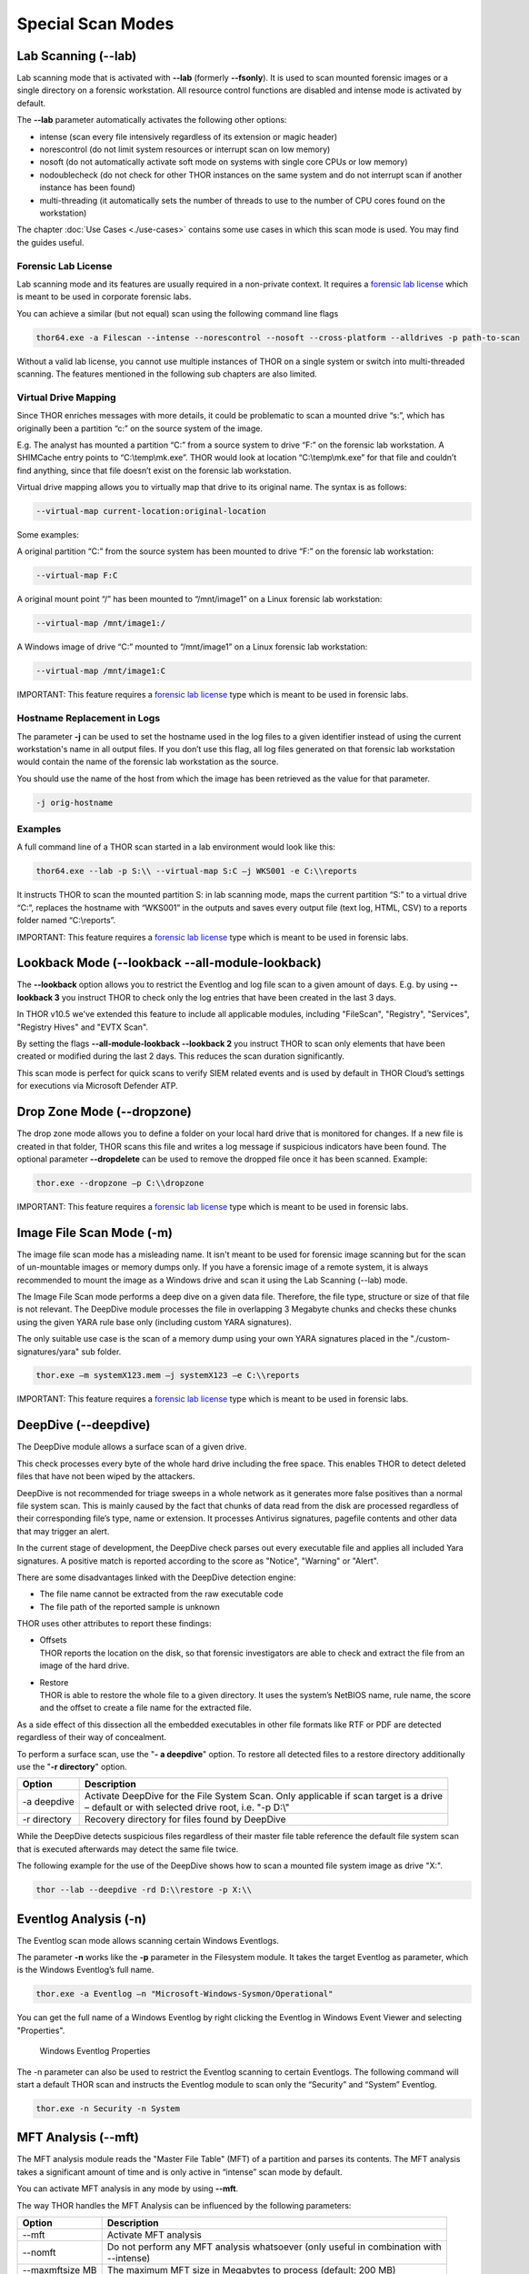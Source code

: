 Special Scan Modes
==================

Lab Scanning (--lab)
--------------------

Lab scanning mode that is activated with **--lab** (formerly
**--fsonly**). It is used to scan mounted forensic images or a single
directory on a forensic workstation. All resource control functions are
disabled and intense mode is activated by default.

The **--lab** parameter automatically activates the following other
options:

* intense (scan every file intensively regardless of its extension or magic header)
* norescontrol (do not limit system resources or interrupt scan on low memory)
* nosoft (do not automatically activate soft mode on systems with single core CPUs or low memory)
* nodoublecheck (do not check for other THOR instances on the same system and do not interrupt scan if another instance has been found)
* multi-threading (it automatically sets the number of threads to use to the number of CPU cores found on the workstation)

The chapter :doc:`Use Cases <./use-cases>` contains some use cases in which this scan mode is used. You may find the guides useful. 

Forensic Lab License
^^^^^^^^^^^^^^^^^^^^

Lab scanning mode and its features are usually required in a non-private context. 
It requires a `forensic lab license <https://www.nextron-systems.com/thor/license-packs/>`__ 
which is meant to be used in corporate forensic labs. 

You can achieve a similar (but not equal) scan using the following command line flags 

.. code:: batch 

   thor64.exe -a Filescan --intense --norescontrol --nosoft --cross-platform --alldrives -p path-to-scan
   
Without a valid lab license, you cannot use multiple instances of THOR on a single system 
or switch into multi-threaded scanning. The features mentioned in the following sub chapters
are also limited.  

Virtual Drive Mapping
^^^^^^^^^^^^^^^^^^^^^

Since THOR enriches messages with more details, it could be problematic
to scan a mounted drive “s:”, which has originally been a partition “c:”
on the source system of the image.

E.g. The analyst has mounted a partition “C:” from a source system to
drive “F:” on the forensic lab workstation. A SHIMCache entry points to
“C:\\temp\\mk.exe”. THOR would look at location “C:\\temp\\mk.exe” for
that file and couldn’t find anything, since that file doesn’t exist on
the forensic lab workstation.

Virtual drive mapping allows you to virtually map that drive to its
original name. The syntax is as follows:

.. code:: bash

   --virtual-map current-location:original-location

Some examples:

A original partition “C:” from the source system has been mounted to
drive “F:” on the forensic lab workstation:

.. code:: bash

   --virtual-map F:C

A original mount point “/” has been mounted to “/mnt/image1” on a Linux
forensic lab workstation:

.. code:: bash

   --virtual-map /mnt/image1:/

A Windows image of drive “C:” mounted to “/mnt/image1” on a Linux
forensic lab workstation:

.. code:: bash

   --virtual-map /mnt/image1:C

IMPORTANT: This feature requires a `forensic lab license <https://www.nextron-systems.com/thor/license-packs/>`__ type which is meant to be used in forensic labs. 

Hostname Replacement in Logs
^^^^^^^^^^^^^^^^^^^^^^^^^^^^

The parameter **-j** can be used to set the hostname used in the log
files to a given identifier instead of using the current workstation's
name in all output files. If you don’t use this flag, all log files
generated on that forensic lab workstation would contain the name of the
forensic lab workstation as the source.

You should use the name of the host from which the image has been
retrieved as the value for that parameter.

.. code:: bash

   -j orig-hostname

Examples
^^^^^^^^

A full command line of a THOR scan started in a lab environment would
look like this:

.. code:: batch

   thor64.exe --lab -p S:\\ --virtual-map S:C –j WKS001 -e C:\\reports

It instructs THOR to scan the mounted partition S: in lab scanning mode,
maps the current partition “S:” to a virtual drive “C:”, replaces the
hostname with “WKS001” in the outputs and saves every output file (text
log, HTML, CSV) to a reports folder named “C:\\reports”.

IMPORTANT: This feature requires a `forensic lab license <https://www.nextron-systems.com/thor/license-packs/>`__ type which is meant to be used in forensic labs. 

Lookback Mode (--lookback --all-module-lookback)
------------------------------------------------

The **--lookback** option allows you to restrict the Eventlog and log
file scan to a given amount of days. E.g. by using **--lookback 3** you
instruct THOR to check only the log entries that have been created in
the last 3 days.

In THOR v10.5 we've extended this feature to include all applicable
modules, including "FileScan", "Registry", "Services", "Registry Hives"
and "EVTX Scan".

By setting the flags **--all-module-lookback --lookback 2** you instruct
THOR to scan only elements that have been created or modified during the
last 2 days. This reduces the scan duration significantly.

This scan mode is perfect for quick scans to verify SIEM related events
and is used by default in THOR Cloud’s settings for executions via
Microsoft Defender ATP.

Drop Zone Mode (--dropzone)
---------------------------

The drop zone mode allows you to define a folder on your local hard
drive that is monitored for changes. If a new file is created in that
folder, THOR scans this file and writes a log message if suspicious
indicators have been found. The optional parameter **--dropdelete** can
be used to remove the dropped file once it has been scanned. Example:

.. code:: batch

   thor.exe --dropzone –p C:\\dropzone

IMPORTANT: This feature requires a `forensic lab license <https://www.nextron-systems.com/thor/license-packs/>`__ type which is meant to be used in forensic labs. 

Image File Scan Mode (-m)
-------------------------

The image file scan mode has a misleading name. It isn't meant to be
used for forensic image scanning but for the scan of un-mountable images
or memory dumps only. If you have a forensic image of a remote system,
it is always recommended to mount the image as a Windows drive and scan
it using the Lab Scanning (--lab) mode.

The Image File Scan mode performs a deep dive on a given data file.
Therefore, the file type, structure or size of that file is not
relevant. The DeepDive module processes the file in overlapping 3
Megabyte chunks and checks these chunks using the given YARA rule base
only (including custom YARA signatures).

The only suitable use case is the scan of a memory dump using your own
YARA signatures placed in the "./custom-signatures/yara" sub folder.

.. code:: batch

   thor.exe –m systemX123.mem –j systemX123 –e C:\\reports

IMPORTANT: This feature requires a `forensic lab license <https://www.nextron-systems.com/thor/license-packs/>`__ type which is meant to be used in forensic labs. 

DeepDive (--deepdive)
---------------------

The DeepDive module allows a surface scan of a given drive.

This check processes every byte of the whole hard drive including the
free space. This enables THOR to detect deleted files that have not been
wiped by the attackers.

DeepDive is not recommended for triage sweeps in a whole network as it
generates more false positives than a normal file system scan. This is
mainly caused by the fact that chunks of data read from the disk are
processed regardless of their corresponding file’s type, name or
extension. It processes Antivirus signatures, pagefile contents and
other data that may trigger an alert.

In the current stage of development, the DeepDive check parses out every
executable file and applies all included Yara signatures. A positive
match is reported according to the score as "Notice", "Warning" or
"Alert".

There are some disadvantages linked with the DeepDive detection engine:

* The file name cannot be extracted from the raw executable code
* The file path of the reported sample is unknown

THOR uses other attributes to report these findings:

* | Offsets
  | THOR reports the location on the disk, so that forensic
     investigators are able to check and extract the file from an image
     of the hard drive.

* | Restore
  | THOR is able to restore the whole file to a given directory. It
     uses the system’s NetBIOS name, rule name, the score and the offset
     to create a file name for the extracted file.

As a side effect of this dissection all the embedded executables in
other file formats like RTF or PDF are detected regardless of their way
of concealment.

To perform a surface scan, use the "**- a deepdive**" option. To restore
all detected files to a restore directory additionally use the "**-r
directory**" option.

+----------------+---------------------------------------------------------------------------------------------------------+
| Option         | Description                                                                                             |
+================+=========================================================================================================+
| -a deepdive    | | Activate DeepDive for the File System Scan. Only applicable if scan target is a drive		   |
|                | | – default or with selected drive root, i.e. "-p D:\\"   					   	   |
+----------------+---------------------------------------------------------------------------------------------------------+
| -r directory   | Recovery directory for files found by DeepDive                                                          |
+----------------+---------------------------------------------------------------------------------------------------------+

While the DeepDive detects suspicious files regardless of their master
file table reference the default file system scan that is executed
afterwards may detect the same file twice.

The following example for the use of the DeepDive shows how to scan a
mounted file system image as drive "X:".

.. code:: bash

   thor --lab --deepdive -rd D:\\restore -p X:\\

Eventlog Analysis (-n)
----------------------

The Eventlog scan mode allows scanning certain Windows Eventlogs.

The parameter **-n** works like the **-p** parameter in the Filesystem
module. It takes the target Eventlog as parameter, which is the Windows
Eventlog’s full name.

.. code:: batch

   thor.exe -a Eventlog –n "Microsoft-Windows-Sysmon/Operational"

You can get the full name of a Windows Eventlog by right clicking the
Eventlog in Windows Event Viewer and selecting "Properties".

.. figure:: ../images/image19.png
   :target: ../_images/image19.png
   :alt: Windows Eventlog Properties

   Windows Eventlog Properties

The -n parameter can also be used to restrict the Eventlog scanning to
certain Eventlogs. The following command will start a default THOR scan
and instructs the Eventlog module to scan only the “Security” and
“System” Eventlog.

.. code:: batch

   thor.exe -n Security -n System

MFT Analysis (--mft)
--------------------

The MFT analysis module reads the "Master File Table" (MFT) of a
partition and parses its contents. The MFT analysis takes a significant
amount of time and is only active in “intense” scan mode by default.

You can activate MFT analysis in any mode by using **--mft**.

The way THOR handles the MFT Analysis can be influenced by the following
parameters:

+-------------------+------------------------------------------------------------------------------------------+
| Option            | Description                                                                              |
+===================+==========================================================================================+
| --mft             | Activate MFT analysis                                                                    |
+-------------------+------------------------------------------------------------------------------------------+
| --nomft           | | Do not perform any MFT analysis whatsoever (only useful in combination with   	       |
|		    | | --intense) 									       |
+-------------------+------------------------------------------------------------------------------------------+
| --maxmftsize MB   | The maximum MFT size in Megabytes to process (default: 200 MB)                           |
+-------------------+------------------------------------------------------------------------------------------+

